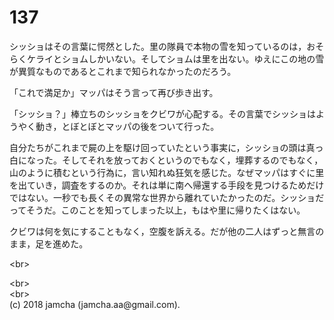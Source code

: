 #+OPTIONS: toc:nil
#+OPTIONS: \n:t

* 137

  シッショはその言葉に愕然とした。里の隊員で本物の雪を知っているのは，おそらくケライとショムしかいない。そしてショムは里を出ない。ゆえにこの地の雪が異質なものであるとこれまで知られなかったのだろう。

  「これで満足か」マッパはそう言って再び歩き出す。

  「シッショ？」棒立ちのシッショをクビワが心配する。その言葉でシッショはようやく動き，とぼとぼとマッパの後をついて行った。

  自分たちがこれまで屍の上を駆け回っていたという事実に，シッショの頭は真っ白になった。そしてそれを放っておくというのでもなく，埋葬するのでもなく，山のように積むという行為に，言い知れぬ狂気を感じた。なぜマッパはすぐに里を出ていき，調査をするのか。それは単に南へ帰還する手段を見つけるためだけではない。一秒でも長くその異常な世界から離れていたかったのだ。シッショだってそうだ。このことを知ってしまった以上，もはや里に帰りたくはない。

  クビワは何を気にすることもなく，空腹を訴える。だが他の二人はずっと無言のまま，足を進めた。

  <br>

  <br>
  <br>
  (c) 2018 jamcha (jamcha.aa@gmail.com).

  [[http://creativecommons.org/licenses/by-nc-sa/4.0/deed][file:http://i.creativecommons.org/l/by-nc-sa/4.0/88x31.png]]
